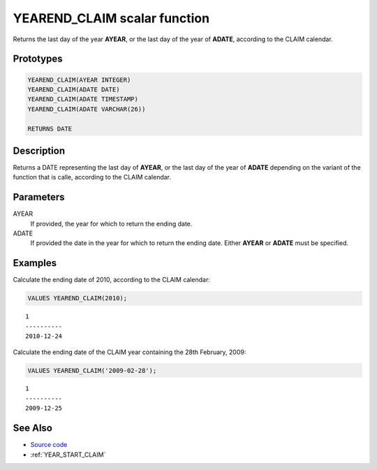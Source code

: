 .. _YEAR_END_CLAIM:

=============================
YEAREND_CLAIM scalar function
=============================

Returns the last day of the year **AYEAR**, or the last day of the year of
**ADATE**, according to the CLAIM calendar.

Prototypes
==========

.. code-block:: sql

    YEAREND_CLAIM(AYEAR INTEGER)
    YEAREND_CLAIM(ADATE DATE)
    YEAREND_CLAIM(ADATE TIMESTAMP)
    YEAREND_CLAIM(ADATE VARCHAR(26))

    RETURNS DATE


Description
===========

Returns a DATE representing the last day of **AYEAR**, or the last day of the
year of **ADATE** depending on the variant of the function that is calle,
according to the CLAIM calendar.

Parameters
==========

AYEAR
    If provided, the year for which to return the ending date.

ADATE
    If provided the date in the year for which to return the ending date.
    Either **AYEAR** or **ADATE** must be specified.

Examples
========

Calculate the ending date of 2010, according to the CLAIM calendar:

.. code-block:: sql

    VALUES YEAREND_CLAIM(2010);

::

    1
    ----------
    2010-12-24


Calculate the ending date of the CLAIM year containing the 28th February, 2009:

.. code-block:: sql

    VALUES YEAREND_CLAIM('2009-02-28');

::

    1
    ----------
    2009-12-25


See Also
========

* `Source code`_
* :ref:`YEAR_START_CLAIM`

.. _Source code: https://github.com/waveform80/db2utils/blob/ibm/date_time.sql#L2660

